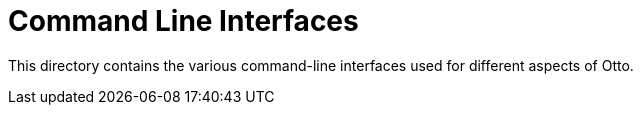 = Command Line Interfaces

This directory contains the various command-line interfaces used for different
aspects of Otto.

